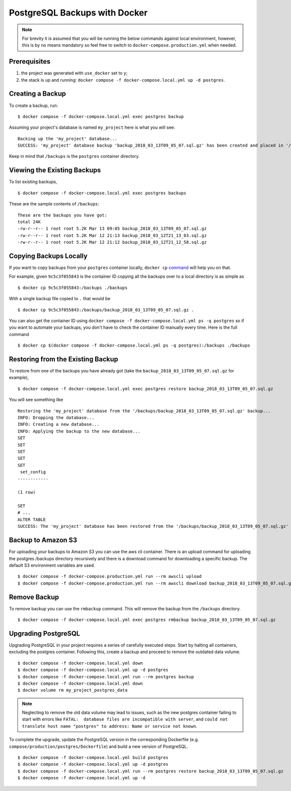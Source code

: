 PostgreSQL Backups with Docker
==============================

.. note:: For brevity it is assumed that you will be running the below commands against local environment, however, this is by no means mandatory so feel free to switch to ``docker-compose.production.yml`` when needed.


Prerequisites
-------------

#. the project was generated with ``use_docker`` set to ``y``;
#. the stack is up and running: ``docker compose -f docker-compose.local.yml up -d postgres``.


Creating a Backup
-----------------

To create a backup, run::

    $ docker compose -f docker-compose.local.yml exec postgres backup

Assuming your project's database is named ``my_project`` here is what you will see: ::

    Backing up the 'my_project' database...
    SUCCESS: 'my_project' database backup 'backup_2018_03_13T09_05_07.sql.gz' has been created and placed in '/backups'.

Keep in mind that ``/backups`` is the ``postgres`` container directory.


Viewing the Existing Backups
----------------------------

To list existing backups, ::

    $ docker compose -f docker-compose.local.yml exec postgres backups

These are the sample contents of ``/backups``: ::

    These are the backups you have got:
    total 24K
    -rw-r--r-- 1 root root 5.2K Mar 13 09:05 backup_2018_03_13T09_05_07.sql.gz
    -rw-r--r-- 1 root root 5.2K Mar 12 21:13 backup_2018_03_12T21_13_03.sql.gz
    -rw-r--r-- 1 root root 5.2K Mar 12 21:12 backup_2018_03_12T21_12_58.sql.gz


Copying Backups Locally
-----------------------

If you want to copy backups from your ``postgres`` container locally, ``docker cp`` command_ will help you on that.

For example, given ``9c5c3f055843`` is the container ID copying all the backups over to a local directory is as simple as ::

    $ docker cp 9c5c3f055843:/backups ./backups

With a single backup file copied to ``.`` that would be ::

    $ docker cp 9c5c3f055843:/backups/backup_2018_03_13T09_05_07.sql.gz .

You can also get the container ID using ``docker compose -f docker-compose.local.yml ps -q postgres`` so if you want to automate your backups, you don't have to check the container ID manually every time. Here is the full command ::

    $ docker cp $(docker compose -f docker-compose.local.yml ps -q postgres):/backups ./backups

.. _`command`: https://docs.docker.com/engine/reference/commandline/cp/

Restoring from the Existing Backup
----------------------------------

To restore from one of the backups you have already got (take the ``backup_2018_03_13T09_05_07.sql.gz`` for example), ::

    $ docker compose -f docker-compose.local.yml exec postgres restore backup_2018_03_13T09_05_07.sql.gz

You will see something like ::

    Restoring the 'my_project' database from the '/backups/backup_2018_03_13T09_05_07.sql.gz' backup...
    INFO: Dropping the database...
    INFO: Creating a new database...
    INFO: Applying the backup to the new database...
    SET
    SET
    SET
    SET
    SET
     set_config
    ------------

    (1 row)

    SET
    # ...
    ALTER TABLE
    SUCCESS: The 'my_project' database has been restored from the '/backups/backup_2018_03_13T09_05_07.sql.gz' backup.


Backup to Amazon S3
----------------------------------

For uploading your backups to Amazon S3 you can use the aws cli container. There is an upload command for uploading the postgres /backups directory recursively and there is a download command for downloading a specific backup. The default S3 environment variables are used. ::

    $ docker compose -f docker-compose.production.yml run --rm awscli upload
    $ docker compose -f docker-compose.production.yml run --rm awscli download backup_2018_03_13T09_05_07.sql.gz

Remove Backup
----------------------------------

To remove backup you can use the ``rmbackup`` command. This will remove the backup from the ``/backups`` directory. ::

    $ docker compose -f docker-compose.local.yml exec postgres rmbackup backup_2018_03_13T09_05_07.sql.gz


Upgrading PostgreSQL
----------------------------------

Upgrading PostgreSQL in your project requires a series of carefully executed steps. Start by halting all containers, excluding the postgres container. Following this, create a backup and proceed to remove the outdated data volume. ::

    $ docker compose -f docker-compose.local.yml down
    $ docker compose -f docker-compose.local.yml up -d postgres
    $ docker compose -f docker-compose.local.yml run --rm postgres backup
    $ docker compose -f docker-compose.local.yml down
    $ docker volume rm my_project_postgres_data

.. note:: Neglecting to remove the old data volume may lead to issues, such as the new postgres container failing to start with errors like ``FATAL:  database files are incompatible with server``, and ``could not translate host name "postgres" to address: Name or service not known``.

To complete the upgrade, update the PostgreSQL version in the corresponding Dockerfile (e.g. ``compose/production/postgres/Dockerfile``) and build a new version of PostgreSQL. ::

    $ docker compose -f docker-compose.local.yml build postgres
    $ docker compose -f docker-compose.local.yml up -d postgres
    $ docker compose -f docker-compose.local.yml run --rm postgres restore backup_2018_03_13T09_05_07.sql.gz
    $ docker compose -f docker-compose.local.yml up -d
